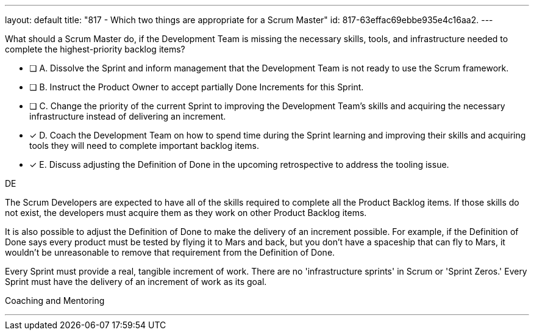 ---
layout: default 
title: "817 - Which two things are appropriate for a Scrum Master"
id: 817-63effac69ebbe935e4c16aa2.
---


[#question]


****

[#query]
--
What should a Scrum Master do, if the Development Team is missing the necessary skills, tools, and infrastructure needed to complete the highest-priority backlog items?
--

[#list]
--

* [ ] A. Dissolve the Sprint and inform management that the Development Team is not ready to use the Scrum framework.
* [ ] B. Instruct the Product Owner to accept partially Done Increments for this Sprint.
* [ ] C. Change the priority of the current Sprint to improving the Development Team's skills and acquiring the necessary infrastructure instead of delivering an increment.
* [*] D. Coach the Development Team on how to spend time during the Sprint learning and improving their skills and acquiring tools they will need to complete important backlog items.
* [*] E. Discuss adjusting the Definition of Done in the upcoming retrospective to address the tooling issue.

--
****

[#answer]
DE

[#explanation]
--
The Scrum Developers are expected to have all of the skills required to complete all the Product Backlog items. If those skills do not exist, the developers must acquire them as they work on other Product Backlog items.

It is also possible to adjust the Definition of Done to make the delivery of an increment possible. For example, if the Definition of Done says every product must be tested by flying it to Mars and back, but you don't have a spaceship that can fly to Mars, it wouldn't be unreasonable to remove that requirement from the Definition of Done.

Every Sprint must provide a real, tangible increment of work. There are no 'infrastructure sprints' in Scrum or 'Sprint Zeros.' Every Sprint must have the delivery of an increment of work as its goal.
--

[#ka]
Coaching and Mentoring

'''

